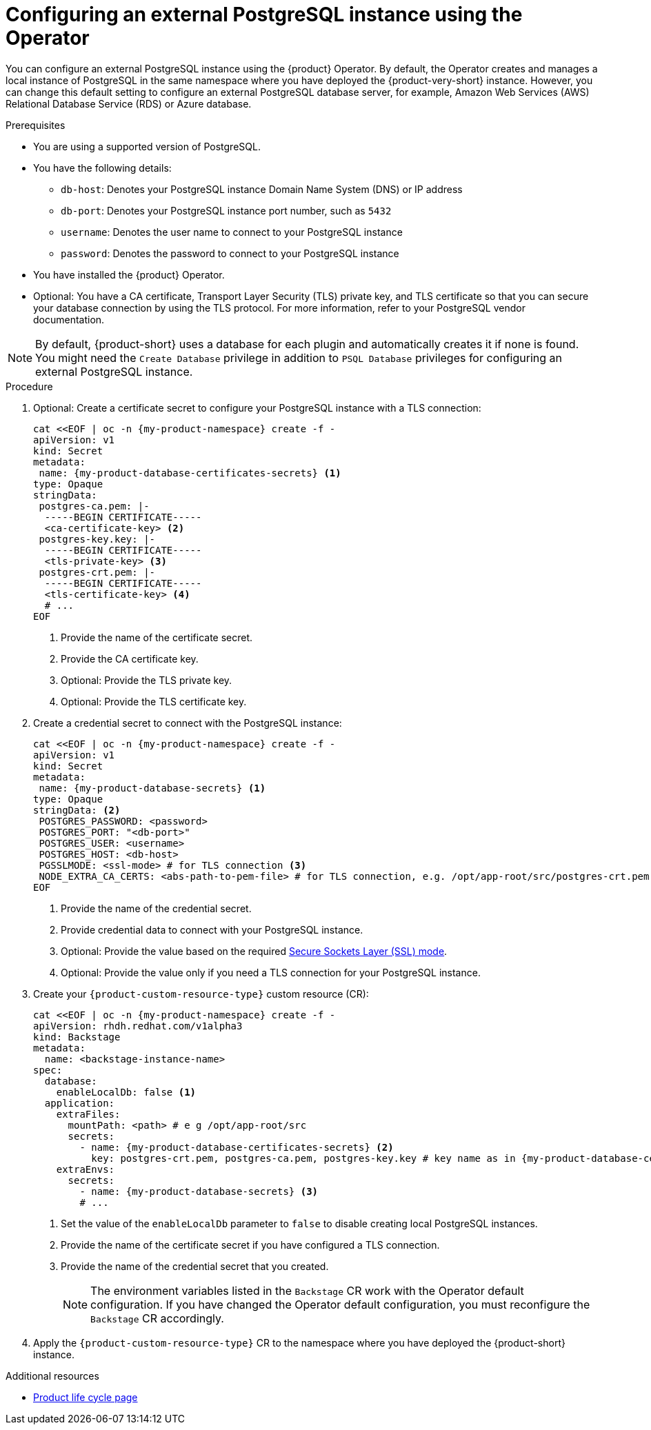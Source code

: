 [id="proc-configuring-postgresql-instance-using-operator_{context}"]
= Configuring an external PostgreSQL instance using the Operator

You can configure an external PostgreSQL instance using the {product} Operator. By default, the Operator creates and manages a local instance of PostgreSQL in the same namespace where you have deployed the {product-very-short} instance. However, you can change this default setting to configure an external PostgreSQL database server, for example, Amazon Web Services (AWS) Relational Database Service (RDS) or Azure database.

.Prerequisites

* You are using a supported version of PostgreSQL.
* You have the following details:
** `db-host`: Denotes your PostgreSQL instance Domain Name System (DNS) or IP address
** `db-port`: Denotes your PostgreSQL instance port number, such as `5432`
** `username`: Denotes the user name to connect to your PostgreSQL instance
** `password`: Denotes the password to connect to your PostgreSQL instance
* You have installed the {product} Operator.
* Optional: You have a CA certificate, Transport Layer Security (TLS) private key, and TLS certificate so that you can secure your database connection by using the TLS protocol. For more information, refer to your PostgreSQL vendor documentation.

[NOTE]
====
By default, {product-short} uses a database for each plugin and automatically creates it if none is found. You might need the `Create Database` privilege in addition to `PSQL Database` privileges for configuring an external PostgreSQL instance.
====


.Procedure

. Optional: Create a certificate secret to configure your PostgreSQL instance with a TLS connection:
+
[source,yaml,subs="+attributes,+quotes"]
----
cat <<EOF | oc -n {my-product-namespace} create -f -
apiVersion: v1
kind: Secret
metadata:
 name: {my-product-database-certificates-secrets} <1>
type: Opaque
stringData:
 postgres-ca.pem: |-
  -----BEGIN CERTIFICATE-----
  <ca-certificate-key> <2>
 postgres-key.key: |-
  -----BEGIN CERTIFICATE-----
  <tls-private-key> <3>
 postgres-crt.pem: |-
  -----BEGIN CERTIFICATE-----
  <tls-certificate-key> <4>
  # ...
EOF
----
<1> Provide the name of the certificate secret.
<2> Provide the CA certificate key.
<3> Optional: Provide the TLS private key.
<4> Optional: Provide the TLS certificate key.

. Create a credential secret to connect with the PostgreSQL instance:
+
[source,yaml,subs="+attributes,+quotes"]
----
cat <<EOF | oc -n {my-product-namespace} create -f -
apiVersion: v1
kind: Secret
metadata:
 name: {my-product-database-secrets} <1>
type: Opaque
stringData: <2>
 POSTGRES_PASSWORD: <password>
 POSTGRES_PORT: "<db-port>"
 POSTGRES_USER: <username>
 POSTGRES_HOST: <db-host>
 PGSSLMODE: <ssl-mode> # for TLS connection <3>
 NODE_EXTRA_CA_CERTS: <abs-path-to-pem-file> # for TLS connection, e.g. /opt/app-root/src/postgres-crt.pem <4>
EOF
----
<1> Provide the name of the credential secret.
<2> Provide credential data to connect with your PostgreSQL instance.
<3> Optional: Provide the value based on the required link:https://www.postgresql.org/docs/15/libpq-connect.html#LIBPQ-CONNECT-SSLMODE[Secure Sockets Layer (SSL) mode].
<4> Optional: Provide the value only if you need a TLS connection for your PostgreSQL instance.

. Create your `{product-custom-resource-type}` custom resource (CR):
+
[source,terminal,subs="+attributes,+quotes"]
----
cat <<EOF | oc -n {my-product-namespace} create -f -
apiVersion: rhdh.redhat.com/v1alpha3
kind: Backstage
metadata:
  name: <backstage-instance-name>
spec:
  database:
    enableLocalDb: false <1>
  application:
    extraFiles:
      mountPath: <path> # e g /opt/app-root/src
      secrets:
        - name: {my-product-database-certificates-secrets} <2>
          key: postgres-crt.pem, postgres-ca.pem, postgres-key.key # key name as in {my-product-database-certificates-secrets} Secret
    extraEnvs:
      secrets:
        - name: {my-product-database-secrets} <3>
        # ...
----
<1> Set the value of the `enableLocalDb` parameter to `false` to disable creating local PostgreSQL instances.
<2> Provide the name of the certificate secret if you have configured a TLS connection.
<3> Provide the name of the credential secret that you created.
+
[NOTE]
====
The environment variables listed in the `Backstage` CR work with the Operator default configuration. If you have changed the Operator default configuration, you must reconfigure the `Backstage` CR accordingly.
====

. Apply the `{product-custom-resource-type}` CR to the namespace where you have deployed the {product-short} instance.

[role="_additional-resources"]
.Additional resources

* link:https://access.redhat.com/support/policy/updates/developerhub[Product life cycle page]